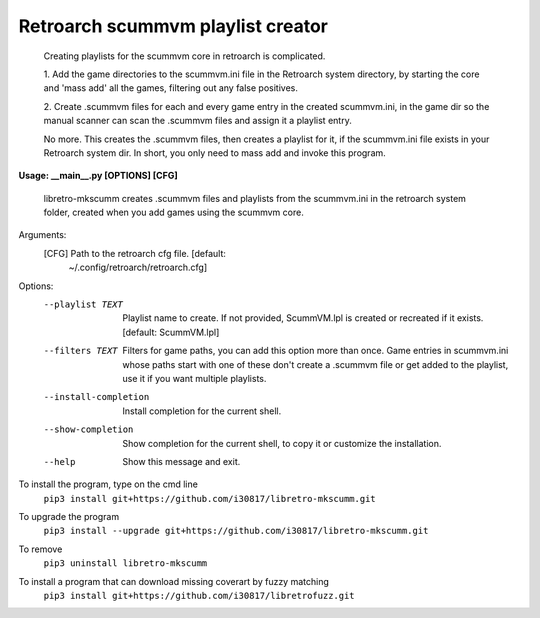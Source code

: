 **Retroarch scummvm playlist creator**
======================================

  Creating playlists for the scummvm core in retroarch is complicated.

  1. Add the game directories to the scummvm.ini file in the Retroarch system
  directory, by starting the core and 'mass add' all the games, filtering out
  any false positives.

  2. Create .scummvm files for each and every game entry in the created
  scummvm.ini, in the game dir so the manual scanner can scan the .scummvm
  files and assign it a playlist entry.

  No more. This creates the .scummvm files, then creates a playlist for it, if
  the scummvm.ini file exists in your Retroarch system dir. In short, you only
  need to mass add and invoke this program.

**Usage: __main__.py [OPTIONS] [CFG]**

  libretro-mkscumm creates .scummvm files and playlists from the scummvm.ini
  in the retroarch system folder, created when you add games using the scummvm
  core.
  
Arguments:
  [CFG]  Path to the retroarch cfg file.  [default:
         ~/.config/retroarch/retroarch.cfg]

Options:
  --playlist TEXT       Playlist name to create. If not provided, ScummVM.lpl
                        is created or recreated if it exists.  [default:
                        ScummVM.lpl]
  --filters TEXT        Filters for game paths, you can add this option more
                        than once. Game entries in scummvm.ini whose paths
                        start with one of these don't create a .scummvm file
                        or get added to the playlist, use it if you want
                        multiple playlists.
  --install-completion  Install completion for the current shell.
  --show-completion     Show completion for the current shell, to copy it or
                        customize the installation.
  --help                Show this message and exit.


To install the program, type on the cmd line
 ``pip3 install git+https://github.com/i30817/libretro-mkscumm.git``

To upgrade the program
 ``pip3 install --upgrade git+https://github.com/i30817/libretro-mkscumm.git``

To remove
 ``pip3 uninstall libretro-mkscumm``
 
To install a program that can download missing coverart by fuzzy matching
 ``pip3 install git+https://github.com/i30817/libretrofuzz.git``
